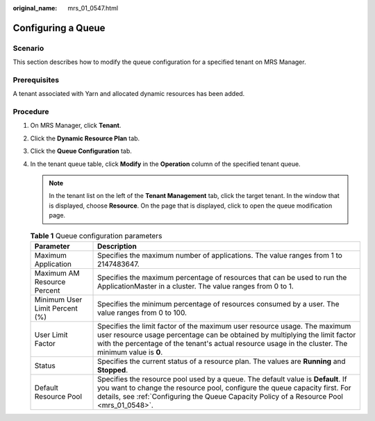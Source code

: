 :original_name: mrs_01_0547.html

.. _mrs_01_0547:

Configuring a Queue
===================

Scenario
--------

This section describes how to modify the queue configuration for a specified tenant on MRS Manager.

Prerequisites
-------------

A tenant associated with Yarn and allocated dynamic resources has been added.

Procedure
---------

#. On MRS Manager, click **Tenant**.
#. Click the **Dynamic Resource Plan** tab.
#. Click the **Queue Configuration** tab.
#. In the tenant queue table, click **Modify** in the **Operation** column of the specified tenant queue.

   .. note::

      In the tenant list on the left of the **Tenant Management** tab, click the target tenant. In the window that is displayed, choose **Resource**. On the page that is displayed, click |image1| to open the queue modification page.

   .. table:: **Table 1** Queue configuration parameters

      +--------------------------------+-----------------------------------------------------------------------------------------------------------------------------------------------------------------------------------------------------------------------------------------------------------------+
      | Parameter                      | Description                                                                                                                                                                                                                                                     |
      +================================+=================================================================================================================================================================================================================================================================+
      | Maximum Application            | Specifies the maximum number of applications. The value ranges from 1 to 2147483647.                                                                                                                                                                            |
      +--------------------------------+-----------------------------------------------------------------------------------------------------------------------------------------------------------------------------------------------------------------------------------------------------------------+
      | Maximum AM Resource Percent    | Specifies the maximum percentage of resources that can be used to run the ApplicationMaster in a cluster. The value ranges from 0 to 1.                                                                                                                         |
      +--------------------------------+-----------------------------------------------------------------------------------------------------------------------------------------------------------------------------------------------------------------------------------------------------------------+
      | Minimum User Limit Percent (%) | Specifies the minimum percentage of resources consumed by a user. The value ranges from 0 to 100.                                                                                                                                                               |
      +--------------------------------+-----------------------------------------------------------------------------------------------------------------------------------------------------------------------------------------------------------------------------------------------------------------+
      | User Limit Factor              | Specifies the limit factor of the maximum user resource usage. The maximum user resource usage percentage can be obtained by multiplying the limit factor with the percentage of the tenant's actual resource usage in the cluster. The minimum value is **0**. |
      +--------------------------------+-----------------------------------------------------------------------------------------------------------------------------------------------------------------------------------------------------------------------------------------------------------------+
      | Status                         | Specifies the current status of a resource plan. The values are **Running** and **Stopped**.                                                                                                                                                                    |
      +--------------------------------+-----------------------------------------------------------------------------------------------------------------------------------------------------------------------------------------------------------------------------------------------------------------+
      | Default Resource Pool          | Specifies the resource pool used by a queue. The default value is **Default**. If you want to change the resource pool, configure the queue capacity first. For details, see :ref:`Configuring the Queue Capacity Policy of a Resource Pool <mrs_01_0548>`.     |
      +--------------------------------+-----------------------------------------------------------------------------------------------------------------------------------------------------------------------------------------------------------------------------------------------------------------+

.. |image1| image:: /_static/images/en-us_image_0000001782347050.png
